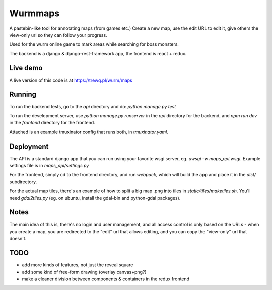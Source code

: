 Wurmmaps
========

A pastebin-like tool for annotating maps (from games etc.)
Create a new map, use the edit URL to edit it, give others the view-only url
so they can follow your progress.

Used for the wurm online game to mark areas while searching for boss monsters.

The backend is a django & django-rest-framework app, the frontend is
react + redux.


Live demo
----------

A live version of this code is at https://trewq.pl/wurm/maps


Running
-------

To run the backend tests, go to the `api` directory and do:
`python manage.py test`

To run the development server, use `python manage.py runserver` in the `api`
directory for the backend, and `npm run dev` in the `frontend` directory for
the frontend.

Attached is an example tmuxinator config that runs both, in `tmuxinator.yaml`.


Deployment
----------

The API is a standard django app that you can run using your favorite wsgi server,
eg. `uwsgi -w maps_api.wsgi`. Example settings file is in `maps_api/settings.py`

For the frontend, simply cd to the frontend directory, and run `webpack`, which
will build the app and place it in the `dist/` subdirectory.

For the actual map tiles, there's an example of how to split a big map .png
into tiles in `static/tiles/maketiles.sh`. You'll need `gdal2tiles.py`
(eg. on ubuntu, install the gdal-bin and python-gdal packages).


Notes
-----

The main idea of this is, there's no login and user management, and all access
control is only based on the URLs - when you create a map, you are redirected
to the "edit" url that allows editing, and you can copy the "view-only" url
that doesn't.


TODO
----

* add more kinds of features, not just the reveal square
* add some kind of free-form drawing (overlay canvas+png?)
* make a cleaner division between components & containers in the redux frontend